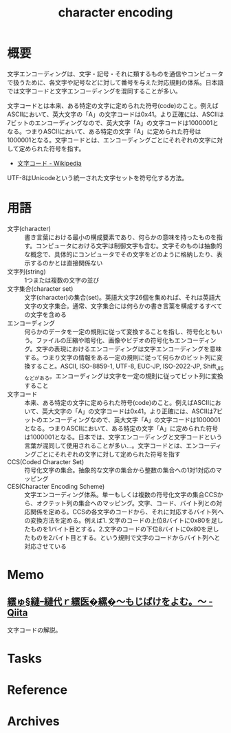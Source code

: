 :PROPERTIES:
:ID:       38001bfe-2387-4cb2-a4e3-6a1d3cc892ea
:END:
#+title: character encoding
* 概要
文字エンコーディングは、文字・記号・それに類するものを通信やコンピュータで扱うために、各文字や記号などに対して番号を与えた対応規則の体系。日本語では文字コードと文字エンコーディングを混同することが多い。

文字コードとは本来、ある特定の文字に定められた符号(code)のこと。例えばASCIIにおいて、英大文字の「A」の文字コードは0x41。より正確には、ASCIIは7ビットのエンコーディングなので、英大文字「A」の文字コードは1000001となる。つまりASCIIにおいて、ある特定の文字「A」に定められた符号は1000001となる。文字コードとは、エンコーディングごとにそれぞれの文字に対して定められた符号を指す。

- [[https://ja.wikipedia.org/wiki/%E6%96%87%E5%AD%97%E3%82%B3%E3%83%BC%E3%83%89][文字コード - Wikipedia]]

UTF-8はUnicodeという統一された文字セットを符号化する方法。
* 用語
- 文字(character) :: 書き言葉における最小の構成要素であり、何らかの意味を持ったものを指す。コンピュータにおける文字は制御文字も含む。文字そのものは抽象的な概念で、具体的にコンピュータでその文字をどのように格納したり、表示するのかとは直接関係ない
- 文字列(string) :: 1つまたは複数の文字の並び
- 文字集合(character set) :: 文字(character)の集合(set)。英語大文字26個を集めれば、それは英語大文字の文字集合。通常、文字集合には何らかの書き言葉を構成するすべての文字を含める
- エンコーディング :: 何らかのデータを一定の規則に従って変換することを指し、符号化ともいう。ファイルの圧縮や暗号化、画像やビデオの符号化もエンコーディング。文字の表現におけるエンコーディングは文字エンコーディングを意味する。つまり文字の情報をある一定の規則に従って何らかのビット列に変換すること。ASCII, ISO-8859-1, UTF-8, EUC-JP, ISO-2022-JP, Shift_JISなどがある。エンコーディングは文字を一定の規則に従ってビット列に変換すること
- 文字コード :: 本来、ある特定の文字に定められた符号(code)のこと。例えばASCIIにおいて、英大文字の「A」の文字コードは0x41。より正確には、ASCIIは7ビットのエンコーディングなので、英大文字「A」の文字コードは1000001となる。つまりASCIIにおいて、ある特定の文字「A」に定められた符号は1000001となる。日本では、文字エンコーディングと文字コードという言葉が混同して使用されることが多い…。文字コードとは、エンコーディングごとにそれぞれの文字に対して定められた符号を指す
- CCS(Coded Character Set) :: 符号化文字の集合。抽象的な文字の集合から整数の集合への1対1対応のマッピング
- CES(Character Encoding Scheme) :: 文字エンコーディング体系。単一もしくは複数の符号化文字の集合CCSから、オクテット列の集合へのマッピング。文字、コード、バイト列との対応関係を定める。CCSの各文字のコードから、それに対応するバイト列への変換方法を定める。例えば1. 文字のコードの上位8バイトに0x80を足したものを1バイト目とする。2.文字のコードの下位8バイトに0x80を足したものを2バイト目とする。という規則で文字のコードからバイト列へと対応させている
* Memo
** [[https://qiita.com/KTakahiro1729/items/88f1da528b42f2740d14][繧ゅ§縺ｰ縺代ｒ繧医�縲�～もじばけをよむ。～ - Qiita]]
文字コードの解説。
* Tasks
* Reference
* Archives
